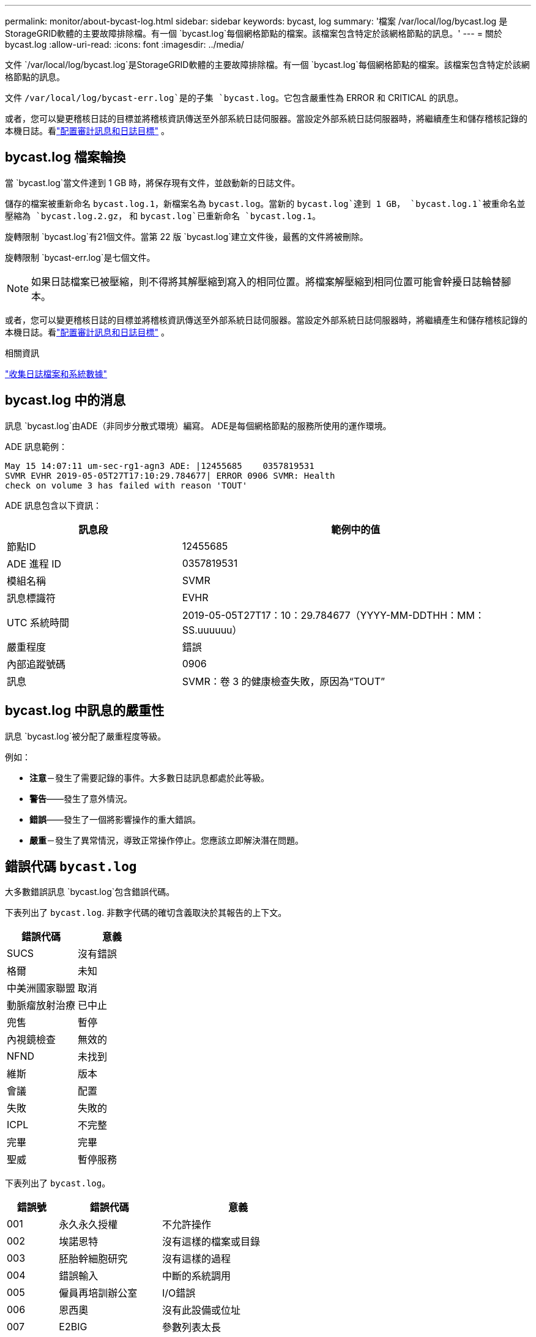 ---
permalink: monitor/about-bycast-log.html 
sidebar: sidebar 
keywords: bycast, log 
summary: '檔案 /var/local/log/bycast.log 是StorageGRID軟體的主要故障排除檔。有一個 `bycast.log`每個網格節點的檔案。該檔案包含特定於該網格節點的訊息。' 
---
= 關於 bycast.log
:allow-uri-read: 
:icons: font
:imagesdir: ../media/


[role="lead"]
文件 `/var/local/log/bycast.log`是StorageGRID軟體的主要故障排除檔。有一個 `bycast.log`每個網格節點的檔案。該檔案包含特定於該網格節點的訊息。

文件 `/var/local/log/bycast-err.log`是的子集 `bycast.log`。它包含嚴重性為 ERROR 和 CRITICAL 的訊息。

或者，您可以變更稽核日誌的目標並將稽核資訊傳送至外部系統日誌伺服器。當設定外部系統日誌伺服器時，將繼續產生和儲存稽核記錄的本機日誌。看link:../monitor/configure-audit-messages.html["配置審計訊息和日誌目標"] 。



== bycast.log 檔案輪換

當 `bycast.log`當文件達到 1 GB 時，將保存現有文件，並啟動新的日誌文件。

儲存的檔案被重新命名 `bycast.log.1`，新檔案名為 `bycast.log`。當新的 `bycast.log`達到 1 GB， `bycast.log.1`被重命名並壓縮為 `bycast.log.2.gz`， 和 `bycast.log`已重新命名 `bycast.log.1`。

旋轉限制 `bycast.log`有21個文件。當第 22 版 `bycast.log`建立文件後，最舊的文件將被刪除。

旋轉限制 `bycast-err.log`是七個文件。


NOTE: 如果日誌檔案已被壓縮，則不得將其解壓縮到寫入的相同位置。將檔案解壓縮到相同位置可能會幹擾日誌輪替腳本。

或者，您可以變更稽核日誌的目標並將稽核資訊傳送至外部系統日誌伺服器。當設定外部系統日誌伺服器時，將繼續產生和儲存稽核記錄的本機日誌。看link:../monitor/configure-audit-messages.html["配置審計訊息和日誌目標"] 。

.相關資訊
link:collecting-log-files-and-system-data.html["收集日誌檔案和系統數據"]



== bycast.log 中的消息

訊息 `bycast.log`由ADE（非同步分散式環境）編寫。  ADE是每個網格節點的服務所使用的運作環境。

ADE 訊息範例：

[listing]
----
May 15 14:07:11 um-sec-rg1-agn3 ADE: |12455685    0357819531
SVMR EVHR 2019-05-05T27T17:10:29.784677| ERROR 0906 SVMR: Health
check on volume 3 has failed with reason 'TOUT'
----
ADE 訊息包含以下資訊：

[cols="1a,2a"]
|===
| 訊息段 | 範例中的值 


 a| 
節點ID
| 12455685 


 a| 
ADE 進程 ID
| 0357819531 


 a| 
模組名稱
| SVMR 


 a| 
訊息標識符
| EVHR 


 a| 
UTC 系統時間
| 2019-05-05T27T17：10：29.784677（YYYY-MM-DDTHH：MM：SS.uuuuuu） 


 a| 
嚴重程度
| 錯誤 


 a| 
內部追蹤號碼
| 0906 


 a| 
訊息
| SVMR：卷 3 的健康檢查失敗，原因為“TOUT” 
|===


== bycast.log 中訊息的嚴重性

訊息 `bycast.log`被分配了嚴重程度等級。

例如：

* *注意*－發生了需要記錄的事件。大多數日誌訊息都處於此等級。
* *警告*——發生了意外情況。
* *錯誤*——發生了一個將影響操作的重大錯誤。
* *嚴重*－發生了異常情況，導致正常操作停止。您應該立即解決潛在問題。




== 錯誤代碼 `bycast.log`

大多數錯誤訊息 `bycast.log`包含錯誤代碼。

下表列出了 `bycast.log`. 非數字代碼的確切含義取決於其報告的上下文。

[cols="1a,1a"]
|===
| 錯誤代碼 | 意義 


 a| 
SUCS
 a| 
沒有錯誤



 a| 
格爾
 a| 
未知



 a| 
中美洲國家聯盟
 a| 
取消



 a| 
動脈瘤放射治療
 a| 
已中止



 a| 
兜售
 a| 
暫停



 a| 
內視鏡檢查
 a| 
無效的



 a| 
NFND
 a| 
未找到



 a| 
維斯
 a| 
版本



 a| 
會議
 a| 
配置



 a| 
失敗
 a| 
失敗的



 a| 
ICPL
 a| 
不完整



 a| 
完畢
 a| 
完畢



 a| 
聖威
 a| 
暫停服務

|===
下表列出了 `bycast.log`。

[cols="1a,2a,3a"]
|===
| 錯誤號 | 錯誤代碼 | 意義 


 a| 
001
 a| 
永久永久授權
 a| 
不允許操作



 a| 
002
 a| 
埃諾恩特
 a| 
沒有這樣的檔案或目錄



 a| 
003
 a| 
胚胎幹細胞研究
 a| 
沒有這樣的過程



 a| 
004
 a| 
錯誤輸入
 a| 
中斷的系統調用



 a| 
005
 a| 
僱員再培訓辦公室
 a| 
I/O錯誤



 a| 
006
 a| 
恩西奧
 a| 
沒有此設備或位址



 a| 
007
 a| 
E2BIG
 a| 
參數列表太長



 a| 
008
 a| 
執行錯誤
 a| 
執行格式錯誤



 a| 
009
 a| 
EBADF
 a| 
錯誤文件編號



 a| 
010
 a| 
埃奇爾德
 a| 
沒有子進程



 a| 
011
 a| 
再次
 a| 
再試一次



 a| 
012
 a| 
埃諾梅姆
 a| 
記憶體不足



 a| 
013
 a| 
東亞合作與交流中心
 a| 
沒有權限



 a| 
014
 a| 
預設
 a| 
錯誤地址



 a| 
015
 a| 
未黑
 a| 
需要區塊設備



 a| 
016
 a| 
忙
 a| 
設備或資源繁忙



 a| 
017
 a| 
存在
 a| 
文件存在



 a| 
018
 a| 
EXDEV
 a| 
跨裝置連結



 a| 
019
 a| 
埃諾德
 a| 
沒有此設備



 a| 
020
 a| 
目錄
 a| 
不是目錄



 a| 
021
 a| 
EISDIR
 a| 
是一個目錄



 a| 
022
 a| 
錯誤值
 a| 
無效參數



 a| 
023
 a| 
恩菲勒
 a| 
文件表溢出



 a| 
024
 a| 
EMFILE
 a| 
開啟的文件過多



 a| 
025
 a| 
埃諾蒂
 a| 
不是打字機



 a| 
026
 a| 
文字格式
 a| 
文字文件繁忙



 a| 
027
 a| 
埃夫比格
 a| 
文件太大



 a| 
028
 a| 
內視鏡前列腺癌
 a| 
設備上沒有剩餘空間



 a| 
029
 a| 
埃斯皮佩
 a| 
非法尋覓



 a| 
030
 a| 
增強型
 a| 
唯讀檔案系統



 a| 
031
 a| 
EMLINK
 a| 
連結過多



 a| 
032
 a| 
管材
 a| 
管道破裂



 a| 
033
 a| 
以東
 a| 
數學參數超出函數的定義域



 a| 
034
 a| 
範圍
 a| 
數學結果無法表示



 a| 
035
 a| 
EDEADLK
 a| 
會發生資源死鎖



 a| 
036
 a| 
ENAMETOO長
 a| 
檔案名稱太長



 a| 
037
 a| 
埃諾克
 a| 
沒有可用的記錄鎖



 a| 
038
 a| 
埃諾西斯
 a| 
功能未實現



 a| 
039
 a| 
空
 a| 
目錄不為空



 a| 
040
 a| 
循環
 a| 
遇到太多符號鏈接



 a| 
041
 a| 
 a| 



 a| 
042
 a| 
ENOMSG
 a| 
沒有所需類型的消息



 a| 
043
 a| 
增強型IDRM
 a| 
標識符已移除



 a| 
044
 a| 
歐洲人權委員會
 a| 
頻道號碼超出範圍



 a| 
045
 a| 
EL2NSYNC
 a| 
2級不同步



 a| 
046
 a| 
EL3HLT
 a| 
3級暫停



 a| 
047
 a| 
EL3RST
 a| 
3級重置



 a| 
048
 a| 
ELNRNG
 a| 
連結號超出範圍



 a| 
049
 a| 
尤納奇
 a| 
未連接協議驅動程式



 a| 
050
 a| 
埃諾西
 a| 
沒有可用的CSI結構



 a| 
051
 a| 
EL2HLT
 a| 
2級暫停



 a| 
052
 a| 
埃巴德
 a| 
無效兌換



 a| 
053
 a| 
埃巴德爾
 a| 
無效的請求描述符



 a| 
054
 a| 
EXFULL
 a| 
交易所已滿



 a| 
055
 a| 
埃諾阿諾
 a| 
無陽極



 a| 
056
 a| 
EBADRQC
 a| 
請求代碼無效



 a| 
057
 a| 
EBADSLT
 a| 
無效插槽



 a| 
058
 a| 
 a| 



 a| 
059
 a| 
EBFONT
 a| 
字型檔案格式錯誤



 a| 
060
 a| 
伊諾斯特
 a| 
設備不是流



 a| 
061
 a| 
埃諾達
 a| 
無可用數據



 a| 
062
 a| 
時代
 a| 
計時器已過期



 a| 
063
 a| 
恩諾索爾
 a| 
流外資源



 a| 
064
 a| 
恩諾網路
 a| 
機器未連接到網絡



 a| 
065
 a| 
恩諾普吉
 a| 
未安裝軟體包



 a| 
066
 a| 
遠端
 a| 
物件是遠端的



 a| 
067
 a| 
依諾林克
 a| 
連結已斷開



 a| 
068
 a| 
東亞發展研究中心
 a| 
廣告錯誤



 a| 
069
 a| 
ESRMNT
 a| 
Srmount 錯誤



 a| 
070
 a| 
經濟管理
 a| 
發送時出現通訊錯誤



 a| 
071
 a| 
埃普羅托
 a| 
協定錯誤



 a| 
072
 a| 
EM多跳
 a| 
嘗試多跳



 a| 
073
 a| 
EDOTDOT
 a| 
RFS 特定錯誤



 a| 
074
 a| 
EBADMSG
 a| 
不是數據訊息



 a| 
075
 a| 
溢出
 a| 
對於定義的資料型別來說值太大



 a| 
076
 a| 
埃諾特尼
 a| 
名稱在網路上不唯一



 a| 
077
 a| 
EBADFD
 a| 
檔案描述符處於錯誤狀態



 a| 
078
 a| 
埃雷姆奇
 a| 
遠端位址已更改



 a| 
079
 a| 
伊莉莎白
 a| 
無法存取所需的共享庫



 a| 
080
 a| 
以利巴德
 a| 
存取損壞的共享庫



 a| 
081
 a| 
酵素連結免疫吸附試驗
 a| 



 a| 
082
 a| 
ELIBMAX
 a| 
嘗試連結過多的共享庫



 a| 
083
 a| 
ELIBEXEC
 a| 
無法直接執行共享庫



 a| 
084
 a| 
艾爾序列
 a| 
非法位元組序列



 a| 
085
 a| 
重新啟動
 a| 
中斷的系統呼叫應該會重新啟動



 a| 
086
 a| 
埃斯特拉管道
 a| 
流管道錯誤



 a| 
087
 a| 
歐洲用戶
 a| 
用戶過多



 a| 
088
 a| 
ENOTSOCK
 a| 
非套接字上的套接字操作



 a| 
089
 a| 
埃德斯塔德莫爾
 a| 
需要目的地地址



 a| 
090
 a| 
訊息大小
 a| 
消息太長



 a| 
091
 a| 
原型
 a| 
套接字的協定類型錯誤



 a| 
092
 a| 
恩諾普羅托普
 a| 
協議不可用



 a| 
093
 a| 
EPROTONOSUPPORT
 a| 
不支援協議



 a| 
094
 a| 
ESOCKTNOSUPPORT
 a| 
不支援的套接字類型



 a| 
095
 a| 
EOPNOTSUPP
 a| 
傳輸端點不支援該操作



 a| 
096
 a| 
EPFNO支持
 a| 
不支援協議系列



 a| 
097
 a| 
EAFNO支持
 a| 
協定不支援的地址族



 a| 
098
 a| 
EADDRINUSE
 a| 
地址已被使用



 a| 
099
 a| 
地址不可用
 a| 
無法分配請求的位址



 a| 
100
 a| 
乙太網路斷線
 a| 
網路中斷



 a| 
101
 a| 
能源通達
 a| 
網路不可達



 a| 
102
 a| 
電源重置
 a| 
網路因重置而斷開連接



 a| 
103
 a| 
經濟流產
 a| 
軟體導致連線終止



 a| 
104
 a| 
經濟重置
 a| 
對端重置連接



 a| 
105
 a| 
緩衝區
 a| 
沒有可用的緩衝區空間



 a| 
106
 a| 
艾斯康
 a| 
傳輸端點已連接



 a| 
107
 a| 
恩諾特康
 a| 
傳輸端點未連接



 a| 
108
 a| 
緊急關斷
 a| 
傳輸端點關閉後無法發送



 a| 
109
 a| 
ETOOMANYREFS
 a| 
引用太多：無法拼接



 a| 
110
 a| 
超時
 a| 
連線逾時



 a| 
111
 a| 
經濟拒絕
 a| 
連線被拒絕



 a| 
112
 a| 
主機宕機
 a| 
主機宕機



 a| 
113
 a| 
EHOSTUNREACH
 a| 
沒有到主機的路由



 a| 
114
 a| 
已經
 a| 
操作已在進行中



 a| 
115
 a| 
進步
 a| 
操作正在進行中



 a| 
116
 a| 
 a| 



 a| 
117
 a| 
歐盟清潔能源
 a| 
結構需要清潔



 a| 
118
 a| 
埃諾特南
 a| 
不是 XENIX 命名類型文件



 a| 
119
 a| 
可用
 a| 
沒有可用的 XENIX 訊號量



 a| 
120
 a| 
艾斯南
 a| 
是命名類型文件



 a| 
121
 a| 
遠端
 a| 
遠端 I/O 錯誤



 a| 
122
 a| 
EDQUOT
 a| 
超過配額



 a| 
123
 a| 
埃諾梅迪姆
 a| 
未找到介質



 a| 
124
 a| 
中型
 a| 
錯誤的媒體類型



 a| 
125
 a| 
已取消
 a| 
操作取消



 a| 
126
 a| 
易諾基
 a| 
所需密鑰不可用



 a| 
127
 a| 
EKEY已過期
 a| 
密鑰已過期



 a| 
128
 a| 
EKEY已撤銷
 a| 
密鑰已被撤銷



 a| 
129
 a| 
EKEY 被拒絕
 a| 
密鑰被服務拒絕



 a| 
130
 a| 
主人已死
 a| 
對於健壯的互斥鎖：所有者死亡



 a| 
131
 a| 
不可恢復
 a| 
對於健壯的互斥鎖：狀態不可恢復

|===
